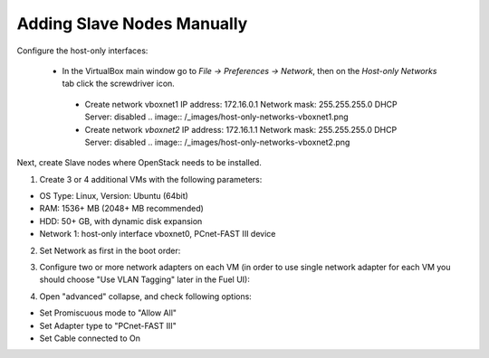 Adding Slave Nodes Manually
---------------------------

Configure the host-only interfaces:

 * In the VirtualBox main window go to *File -> Preferences -> Network*,
   then on the *Host-only Networks* tab click the screwdriver icon.

  * Create network vboxnet1
    IP address: 172.16.0.1
    Network mask: 255.255.255.0
    DHCP Server: disabled
    .. image:: /_images/host-only-networks-vboxnet1.png

  * Сreate network *vboxnet2*
    IP address: 172.16.1.1
    Network mask: 255.255.255.0
    DHCP Server: disabled
    .. image:: /_images/host-only-networks-vboxnet2.png

Next, create Slave nodes where OpenStack needs to be installed.

1. Create 3 or 4 additional VMs
   with the following parameters:

* OS Type: Linux, Version: Ubuntu (64bit)
* RAM: 1536+ MB (2048+ MB recommended)
* HDD: 50+ GB, with dynamic disk expansion
* Network 1: host-only interface vboxnet0, PCnet-FAST III device

2. Set Network as first in the boot order:

.. image:: /_images/vbox-image1.jpg
  :align: center
  :width: 75%

3. Configure two or more network adapters on each VM (in order to use single network
   adapter for each VM you should choose "Use VLAN Tagging" later in the Fuel UI):

.. image:: /_images/vbox-image2.jpg
  :align: center
  :width: 75%

4. Open "advanced" collapse, and check following options:

* Set Promiscuous mode to "Allow All"
* Set Adapter type to "PCnet-FAST III"
* Set Cable connected to On

